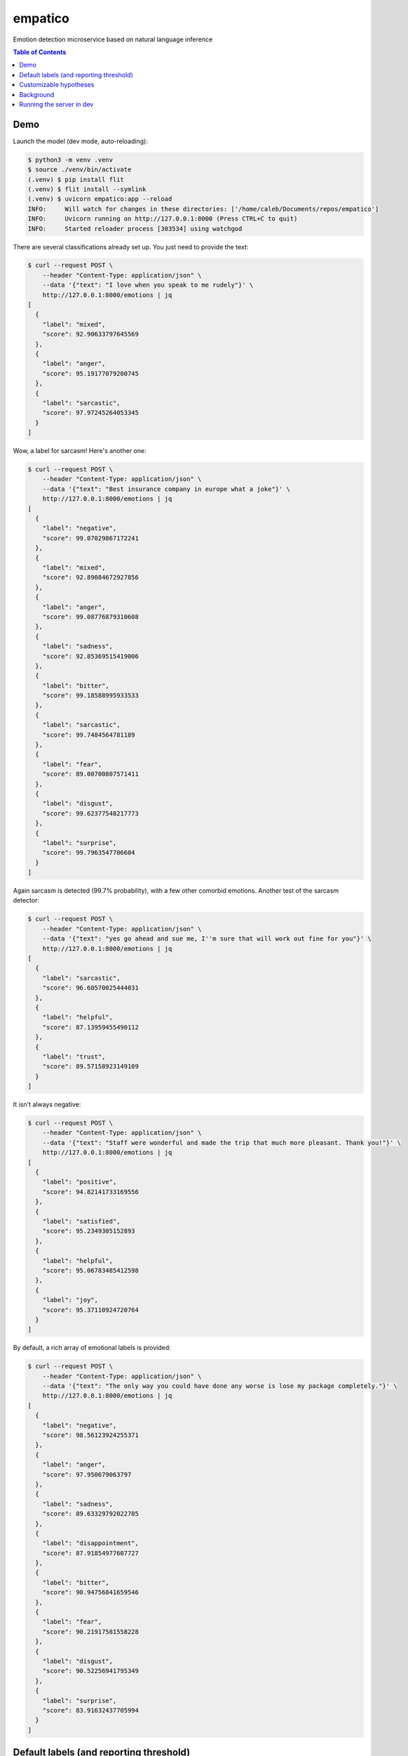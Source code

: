 empatico
========

Emotion detection microservice based on natural language inference

.. image:: https://raw.githubusercontent.com/cjrh/empatico/main/clown.jpg

.. contents:: Table of Contents


Demo
----

Launch the model (dev mode, auto-reloading):

.. code-block:: bash

    $ python3 -m venv .venv
    $ source ./venv/bin/activate
    (.venv) $ pip install flit
    (.venv) $ flit install --symlink
    (.venv) $ uvicorn empatico:app --reload
    INFO:     Will watch for changes in these directories: ['/home/caleb/Documents/repos/empatico']
    INFO:     Uvicorn running on http://127.0.0.1:8000 (Press CTRL+C to quit)
    INFO:     Started reloader process [303534] using watchgod

There are several classifications already set up. You just need to provide the
text:

.. code-block:: bash

    $ curl --request POST \
        --header "Content-Type: application/json" \
        --data '{"text": "I love when you speak to me rudely"}' \
        http://127.0.0.1:8000/emotions | jq
    [
      {
        "label": "mixed",
        "score": 92.90633797645569
      },
      {
        "label": "anger",
        "score": 95.19177079200745
      },
      {
        "label": "sarcastic",
        "score": 97.97245264053345
      }
    ]

Wow, a label for sarcasm! Here's another one:

.. code-block:: bash

    $ curl --request POST \
        --header "Content-Type: application/json" \
        --data '{"text": "Best insurance company in europe what a joke"}' \
        http://127.0.0.1:8000/emotions | jq
    [
      {
        "label": "negative",
        "score": 99.07029867172241
      },
      {
        "label": "mixed",
        "score": 92.89084672927856
      },
      {
        "label": "anger",
        "score": 99.08776879310608
      },
      {
        "label": "sadness",
        "score": 92.85369515419006
      },
      {
        "label": "bitter",
        "score": 99.18588995933533
      },
      {
        "label": "sarcastic",
        "score": 99.7484564781189
      },
      {
        "label": "fear",
        "score": 89.00700807571411
      },
      {
        "label": "disgust",
        "score": 99.62377548217773
      },
      {
        "label": "surprise",
        "score": 99.7963547706604
      }
    ]

Again sarcasm is detected (99.7% probability), with a few other comorbid emotions. Another test of 
the sarcasm detector:

.. code-block:: bash

    $ curl --request POST \
        --header "Content-Type: application/json" \
        --data '{"text": "yes go ahead and sue me, I''m sure that will work out fine for you"}' \
        http://127.0.0.1:8000/emotions | jq
    [
      {
        "label": "sarcastic",
        "score": 96.60570025444031
      },
      {
        "label": "helpful",
        "score": 87.13959455490112
      },
      {
        "label": "trust",
        "score": 89.57158923149109
      }
    ]

It isn't always negative:

.. code-block:: bash

    $ curl --request POST \
        --header "Content-Type: application/json" \
        --data '{"text": "Staff were wonderful and made the trip that much more pleasant. Thank you!"}' \
        http://127.0.0.1:8000/emotions | jq
    [
      {
        "label": "positive",
        "score": 94.82141733169556
      },
      {
        "label": "satisfied",
        "score": 95.2349305152893
      },
      {
        "label": "helpful",
        "score": 95.06783485412598
      },
      {
        "label": "joy",
        "score": 95.37110924720764
      }
    ]

By default, a rich array of emotional labels is provided:

.. code-block:: bash

    $ curl --request POST \
        --header "Content-Type: application/json" \
        --data '{"text": "The only way you could have done any worse is lose my package completely."}' \
        http://127.0.0.1:8000/emotions | jq
    [
      {
        "label": "negative",
        "score": 98.56123924255371
      },
      {
        "label": "anger",
        "score": 97.950679063797
      },
      {
        "label": "sadness",
        "score": 89.63329792022705
      },
      {
        "label": "disappointment",
        "score": 87.91854977607727
      },
      {
        "label": "bitter",
        "score": 90.94756841659546
      },
      {
        "label": "fear",
        "score": 90.21917581558228
      },
      {
        "label": "disgust",
        "score": 90.52256941795349
      },
      {
        "label": "surprise",
        "score": 83.91632437705994
      }
    ]

Default labels (and reporting threshold)
----------------------------------------

You can also control the cutoff threshold for reporting. Here we set it to zero,
which disables the filter. This shows all the default hypotheses (which are 
expressed as labels):

.. code-block:: bash

    $ curl --request POST \
        --header "Content-Type: application/json" \
        --data '{"text": "The kids were so looking forward to the trip but the rain washed away all our plans.", \
            "report_threshold": 0.0}' \
        http://127.0.0.1:8000/emotions | jq
    [
      {
        "label": "positive",
        "score": 0.7067840080708265
      },
      {
        "label": "negative",
        "score": 98.16489219665527
      },
      {
        "label": "mixed",
        "score": 98.80892634391785
      },
      {
        "label": "satisfied",
        "score": 0.7183659821748734
      },
      {
        "label": "neutral1",
        "score": 0.5342578981071711
      },
      {
        "label": "neutral2",
        "score": 0.034320083796046674
      },
      {
        "label": "neutral3",
        "score": 4.02584969997406
      },
      {
        "label": "factual",
        "score": 6.705068796873093
      },
      {
        "label": "anger",
        "score": 33.71554911136627
      },
      {
        "label": "sadness",
        "score": 98.14655780792236
      },
      {
        "label": "disappointment",
        "score": 99.36606287956238
      },
      {
        "label": "bitter",
        "score": 61.47879958152771
      },
      {
        "label": "sarcastic",
        "score": 31.848391890525818
      },
      {
        "label": "helpful",
        "score": 71.62957191467285
      },
      {
        "label": "fear",
        "score": 17.39620268344879
      },
      {
        "label": "disgust",
        "score": 4.311040416359901
      },
      {
        "label": "surprise",
        "score": 90.2463436126709
      },
      {
        "label": "hope",
        "score": 0.21583051420748234
      },
      {
        "label": "trust",
        "score": 37.46950924396515
      },
      {
        "label": "joy",
        "score": 0.47363536432385445
      }
    ]

It is really interested that while the "overall" positive score is 0.7% and
the "overall" negative score is 98%, we do still see a "mixed" score
of 98.8%. This can be interpreted as "while there were both positive and
negative sentiments expressed, the negative outweighs the positive".

Customizable hypotheses
-----------------------

You can also provide your own hypotheses, which means you can generalise this
to many difference kinds of classifications:

.. code-block:: bash

    $ curl --request POST --header "Content-Type: application/json" \
        --data '{"text": "The democrats are ruining this country", \
        "report_threshold": 0.0, \
        "hypotheses": {"politics": "this text is about politics", \
        "sport": "this text is about sport"}}' http://127.0.0.1:8000/emotions | jq
    [
      {
        "label": "politics",
        "score": 97.42230772972107
      },
      {
        "label": "sport",
        "score": 0.16288807382807136
      }
    ]
    ~
    $ curl --request POST --header "Content-Type: application/json" \
        --data '{"text": "The tour de france was exhilarating to watch", \
        "report_threshold": 0.0, \
        "hypotheses": {"politics": "this text is about politics", \
        "sport": "this text is about sport"}}' http://127.0.0.1:8000/emotions | jq
    [
      {
        "label": "politics",
        "score": 0.4232536070048809
      },
      {
        "label": "sport",
        "score": 97.9870855808258
      }
    ]

Background
----------

The underlying technique for using natural language inference for classification
was described by Joe Davison here: 

https://joeddav.github.io/blog/2020/05/29/ZSL.html

The underlying idea is that, instead of using a model specifically trained for
binary, ternary, or n-ary classification, we might instead try to use a model
designed for *inference* and test whether a particular hypothesis is supported
by a piece of text. This dramatically expands the scope of possible labels 
to apply to a given piece of text, and you don't need the model to have been
specifally trained for those labels either.

The model being used in the code is 
`facebook/bart-large-mnli <https://huggingface.co/facebook/bart-large-mnli>`_.

Running the server in dev
-------------------------

.. code-block:: bash

    $ uvicorn empatico:app --reload


